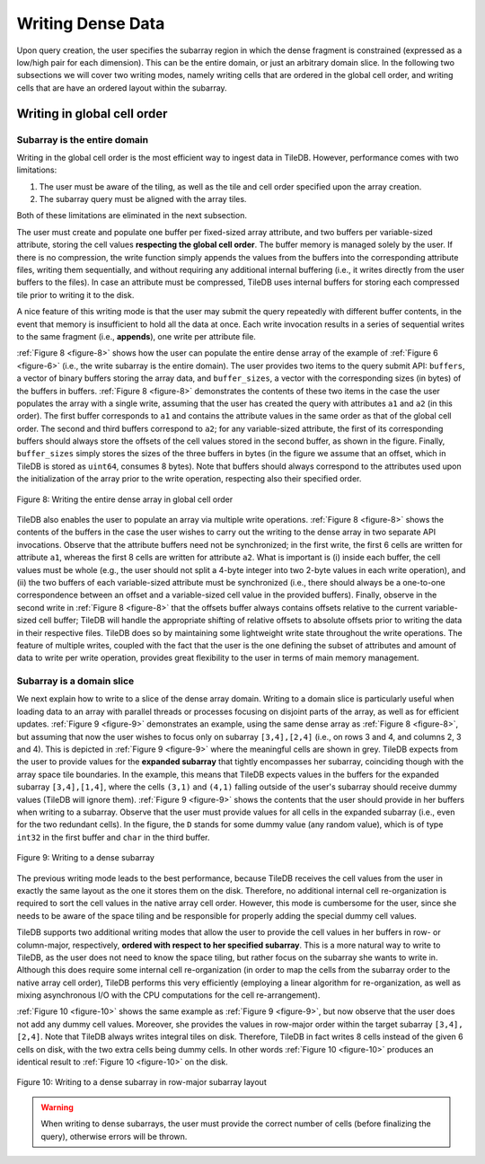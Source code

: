 Writing Dense Data
==================

Upon query creation, the user specifies the subarray region in which the
dense fragment is constrained (expressed as a low/high pair for each
dimension). This can be the entire domain, or just an arbitrary domain
slice. In the following two subsections we will cover two writing modes,
namely writing cells that are ordered in the global cell order, and
writing cells that are have an ordered layout within the subarray.

Writing in global cell order
----------------------------

Subarray is the entire domain
~~~~~~~~~~~~~~~~~~~~~~~~~~~~~

Writing in the global cell order is the most efficient way to ingest
data in TileDB. However, performance comes with two limitations:

1. The user must be aware of the tiling, as well as the tile and cell
   order specified upon the array creation.
2. The subarray query must be aligned with the array tiles.

Both of these limitations are eliminated in the next subsection.

The user must create and populate one buffer per fixed-sized array
attribute, and two buffers per variable-sized attribute, storing the
cell values **respecting the global cell order**. The buffer memory is
managed solely by the user. If there is no compression, the write
function simply appends the values from the buffers into the
corresponding attribute files, writing them sequentially, and without
requiring any additional internal buffering (i.e., it writes directly
from the user buffers to the files). In case an attribute must be
compressed, TileDB uses internal buffers for storing each compressed
tile prior to writing it to the disk.

A nice feature of this writing mode is that the user may submit the
query repeatedly with different buffer contents, in the event that
memory is insufficient to hold all the data at once. Each write
invocation results in a series of sequential writes to the same fragment
(i.e., **appends**), one write per attribute file.

:ref:`Figure 8 <figure-8>` shows how the user can populate the entire dense array of the
example of :ref:`Figure 6 <figure-6>` (i.e., the write subarray is the entire domain). The
user provides two items to the query submit API: ``buffers``, a vector
of binary buffers storing the array data, and ``buffer_sizes``, a vector
with the corresponding sizes (in bytes) of the buffers in buffers.
:ref:`Figure 8 <figure-8>` demonstrates the contents of these two items in the case the
user populates the array with a single write, assuming that the user has
created the query with attributes ``a1`` and ``a2`` (in this order). The
first buffer corresponds to ``a1`` and contains the attribute values in
the same order as that of the global cell order. The second and third
buffers correspond to ``a2``; for any variable-sized attribute, the
first of its corresponding buffers should always store the offsets of
the cell values stored in the second buffer, as shown in the figure.
Finally, ``buffer_sizes`` simply stores the sizes of the three buffers
in bytes (in the figure we assume that an offset, which in TileDB is
stored as ``uint64``, consumes 8 bytes). Note that buffers should always
correspond to the attributes used upon the initialization of the array
prior to the write operation, respecting also their specified order.

.. _figure-8:

.. figure:: Figure_8.png
    :align: center

    Figure 8: Writing the entire dense array in global cell order

TileDB also enables the user to populate an array via multiple write operations. :ref:`Figure 8 <figure-8>` shows the
contents of the buffers in the case the user wishes to carry out the
writing to the dense array in two separate API invocations. Observe that
the attribute buffers need not be synchronized; in the first write, the
first 6 cells are written for attribute ``a1``, whereas the first 8
cells are written for attribute ``a2``. What is important is (i) inside
each buffer, the cell values must be whole (e.g., the user should not
split a 4-byte integer into two 2-byte values in each write operation),
and (ii) the two buffers of each variable-sized attribute must be
synchronized (i.e., there should always be a one-to-one correspondence
between an offset and a variable-sized cell value in the provided
buffers). Finally, observe in the second write in :ref:`Figure 8 <figure-8>` that the
offsets buffer always contains offsets relative to the current
variable-sized cell buffer; TileDB will handle the appropriate shifting
of relative offsets to absolute offsets prior to writing the data in
their respective files. TileDB does so by maintaining some lightweight
write state throughout the write operations. The feature of multiple
writes, coupled with the fact that the user is the one defining the
subset of attributes and amount of data to write per write operation,
provides great flexibility to the user in terms of main memory
management.

Subarray is a domain slice
~~~~~~~~~~~~~~~~~~~~~~~~~~

We next explain how to write to a slice of the dense array domain.
Writing to a domain slice is particularly useful when loading data to an
array with parallel threads or processes focusing on disjoint parts of
the array, as well as for efficient updates. :ref:`Figure 9 <figure-9>` demonstrates an
example, using the same dense array as :ref:`Figure 8 <figure-8>`, but assuming that now
the user wishes to focus only on subarray ``[3,4],[2,4]`` (i.e., on rows
3 and 4, and columns 2, 3 and 4). This is depicted in :ref:`Figure 9 <figure-9>` where the
meaningful cells are shown in grey. TileDB expects from the user to
provide values for the **expanded subarray** that tightly encompasses
her subarray, coinciding though with the array space tile boundaries. In
the example, this means that TileDB expects values in the buffers for
the expanded subarray ``[3,4],[1,4]``, where the cells ``(3,1)`` and
``(4,1)`` falling outside of the user's subarray should receive dummy
values (TileDB will ignore them). :ref:`Figure 9 <figure-9>` shows the contents that the
user should provide in her buffers when writing to a subarray. Observe
that the user must provide values for all cells in the expanded subarray
(i.e., even for the two redundant cells). In the figure, the ``D``
stands for some dummy value (any random value), which is of type
``int32`` in the first buffer and ``char`` in the third buffer.

.. _figure-9:

.. figure:: Figure_9.png
    :align: center

    Figure 9: Writing to a dense subarray

The previous writing mode leads to the best performance, because TileDB
receives the cell values from the user in exactly the same layout as the
one it stores them on the disk. Therefore, no additional internal cell
re-organization is required to sort the cell values in the native array
cell order. However, this mode is cumbersome for the user, since she
needs to be aware of the space tiling and be responsible for properly
adding the special dummy cell values.

TileDB supports two additional writing modes that allow the user to
provide the cell values in her buffers in row- or column-major,
respectively, **ordered with respect to her specified subarray**. This
is a more natural way to write to TileDB, as the user does not need to
know the space tiling, but rather focus on the subarray she wants to
write in. Although this does require some internal cell re-organization
(in order to map the cells from the subarray order to the native array
cell order), TileDB performs this very efficiently (employing a linear
algorithm for re-organization, as well as mixing asynchronous I/O with
the CPU computations for the cell re-arrangement).

:ref:`Figure 10 <figure-10>` shows the same example as :ref:`Figure 9 <figure-9>`, but now observe that the
user does not add any dummy cell values. Moreover, she provides the
values in row-major order within the target subarray ``[3,4], [2,4]``.
Note that TileDB always writes integral tiles on disk. Therefore, TileDB
in fact writes 8 cells instead of the given 6 cells on disk, with the
two extra cells being dummy cells. In other words :ref:`Figure 10 <figure-10>` produces an
identical result to :ref:`Figure 10 <figure-10>` on the disk.

.. _figure-10:

.. figure:: Figure_10.png
    :align: center

    Figure 10: Writing to a dense subarray in row-major subarray layout

.. warning::
    When writing to dense subarrays, the user must provide the correct number 
    of cells (before finalizing the query), otherwise errors will be thrown.
